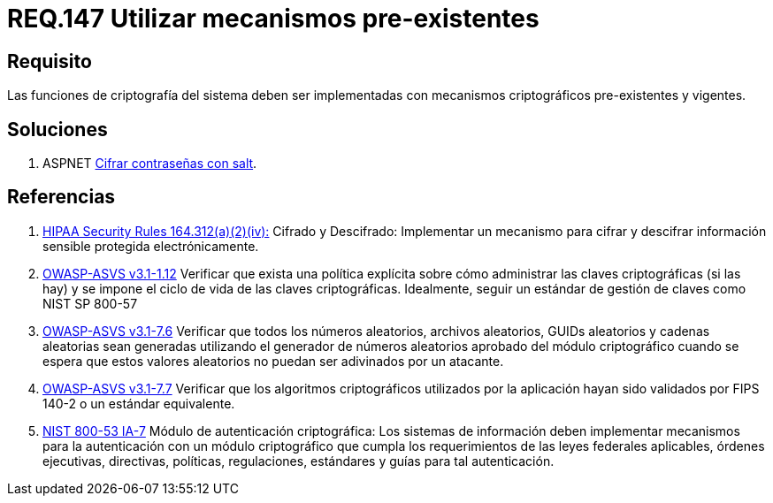 :slug: rules/147/
:category: rules
:description: En el presente documento se detallan los requerimientos de seguridad relacionados a la criptografía y el proceso de ocultar información sensible. En este requerimiento se establece la importancia de implementar funciones criptográficas con mecanismos existentes.
:keywords: Requerimiento, Seguridad, Criptografía, Mecanismos, Existentes, Funciones.
:rules: yes
:translate: rules/147/

= REQ.147 Utilizar mecanismos pre-existentes

== Requisito

Las funciones de criptografía del sistema
deben ser implementadas con mecanismos criptográficos
pre-existentes  y vigentes.

== Soluciones

. +ASPNET+ link:../../defends/aspnet/cifrar-contrasenas-con-salt/[Cifrar contraseñas con salt].

== Referencias

. [[r1]] link:https://www.law.cornell.edu/cfr/text/45/164.312[+HIPAA Security Rules+ 164.312(a)(2)(iv):]
Cifrado y Descifrado: Implementar un mecanismo para cifrar y descifrar
información sensible protegida electrónicamente.

. [[r2]] link:https://www.owasp.org/index.php/ASVS_V1_Architecture[+OWASP-ASVS v3.1-1.12+]
Verificar que exista una política explícita
sobre cómo administrar las claves criptográficas (si las hay)
y se impone el ciclo de vida de las claves criptográficas.
Idealmente, seguir un estándar de gestión de claves como +NIST SP 800-57+

. [[r3]] link:https://www.owasp.org/index.php/ASVS_V7_Cryptography[+OWASP-ASVS v3.1-7.6+]
Verificar que todos los números aleatorios, archivos aleatorios,
GUIDs aleatorios y cadenas aleatorias sean generadas
utilizando el generador de números aleatorios aprobado
del módulo criptográfico cuando se espera que estos valores aleatorios
no puedan ser adivinados por un atacante.

. [[r4]] link:https://www.owasp.org/index.php/ASVS_V7_Cryptography[+OWASP-ASVS v3.1-7.7+]
Verificar que los algoritmos criptográficos
utilizados por la aplicación
hayan sido validados por +FIPS 140-2+
o un estándar equivalente.

. [[r5]] link:https://nvd.nist.gov/800-53/Rev4/control/IA-7[+NIST+ 800-53 IA-7]
Módulo de autenticación criptográfica:
Los sistemas de información deben implementar mecanismos
para la autenticación con un módulo criptográfico
que cumpla los requerimientos de las leyes federales aplicables,
órdenes ejecutivas, directivas, políticas, regulaciones, estándares
y guías para tal autenticación.
